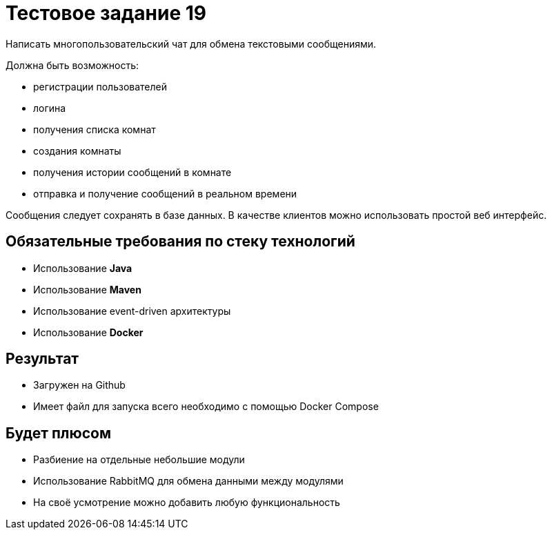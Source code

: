 = Тестовое задание 19

Написать многопользовательский чат для обмена текстовыми сообщениями.

Должна быть возможность:

* регистрации пользователей
* логина
* получения списка комнат
* создания комнаты
* получения истории сообщений в комнате
* отправка и получение сообщений в реальном времени

Сообщения следует сохранять в базе данных. В качестве клиентов можно использовать простой веб интерфейс.

== Обязательные требования по стеку технологий

- Использование *Java*
- Использование *Maven*
- Использование event-driven архитектуры
- Использование *Docker*

== Результат

* Загружен на Github
* Имеет файл для запуска всего необходимо с помощью Docker Compose

== Будет плюсом

- Разбиение на отдельные небольшие модули
- Использование RabbitMQ для обмена данными между модулями
- На своё усмотрение можно добавить любую функциональность
